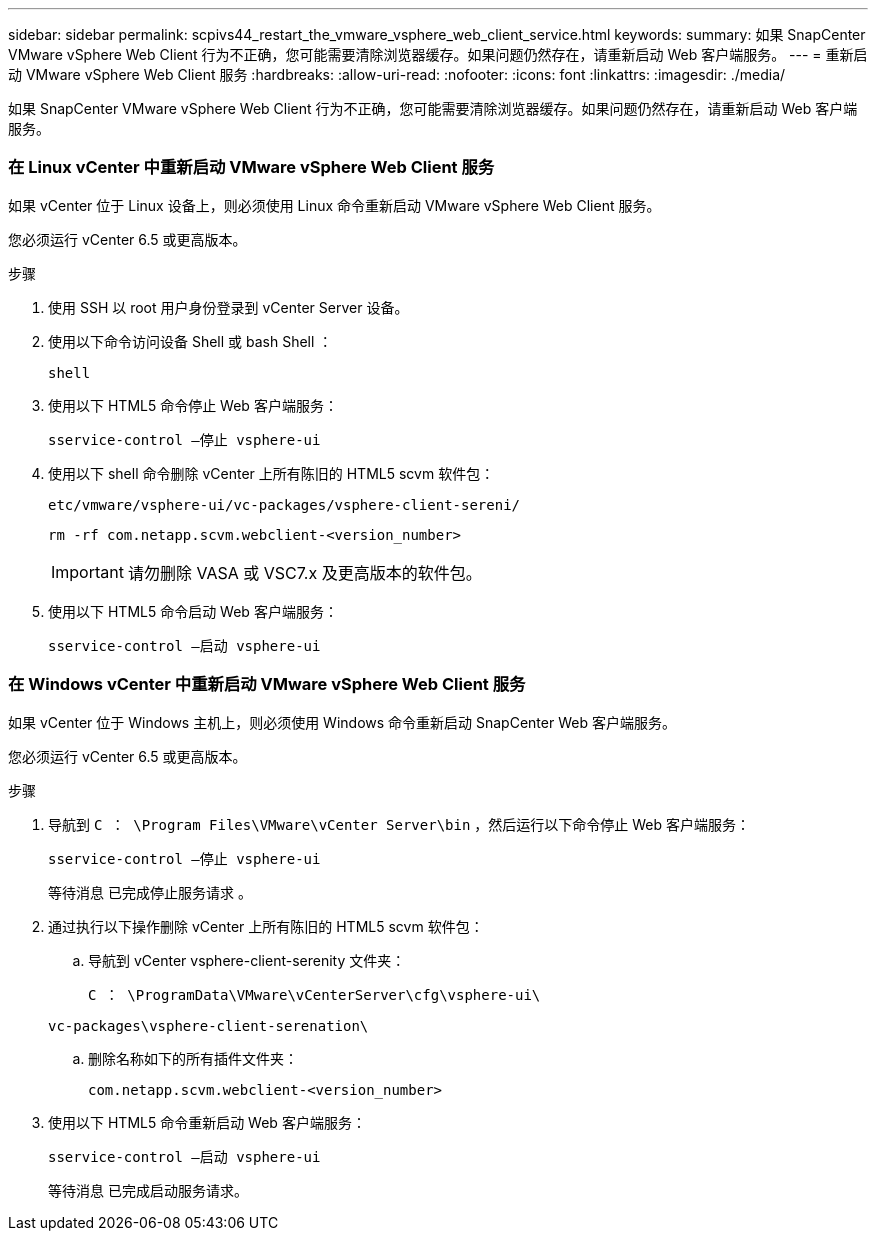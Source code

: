 ---
sidebar: sidebar 
permalink: scpivs44_restart_the_vmware_vsphere_web_client_service.html 
keywords:  
summary: 如果 SnapCenter VMware vSphere Web Client 行为不正确，您可能需要清除浏览器缓存。如果问题仍然存在，请重新启动 Web 客户端服务。 
---
= 重新启动 VMware vSphere Web Client 服务
:hardbreaks:
:allow-uri-read: 
:nofooter: 
:icons: font
:linkattrs: 
:imagesdir: ./media/


[role="lead"]
如果 SnapCenter VMware vSphere Web Client 行为不正确，您可能需要清除浏览器缓存。如果问题仍然存在，请重新启动 Web 客户端服务。



=== 在 Linux vCenter 中重新启动 VMware vSphere Web Client 服务

如果 vCenter 位于 Linux 设备上，则必须使用 Linux 命令重新启动 VMware vSphere Web Client 服务。

您必须运行 vCenter 6.5 或更高版本。

.步骤
. 使用 SSH 以 root 用户身份登录到 vCenter Server 设备。
. 使用以下命令访问设备 Shell 或 bash Shell ：
+
`shell`

. 使用以下 HTML5 命令停止 Web 客户端服务：
+
`sservice-control —停止 vsphere-ui`

. 使用以下 shell 命令删除 vCenter 上所有陈旧的 HTML5 scvm 软件包：
+
`etc/vmware/vsphere-ui/vc-packages/vsphere-client-sereni/`

+
`rm -rf com.netapp.scvm.webclient-<version_number>`

+

IMPORTANT: 请勿删除 VASA 或 VSC7.x 及更高版本的软件包。

. 使用以下 HTML5 命令启动 Web 客户端服务：
+
`sservice-control —启动 vsphere-ui`





=== 在 Windows vCenter 中重新启动 VMware vSphere Web Client 服务

如果 vCenter 位于 Windows 主机上，则必须使用 Windows 命令重新启动 SnapCenter Web 客户端服务。

您必须运行 vCenter 6.5 或更高版本。

.步骤
. 导航到 `C ： \Program Files\VMware\vCenter Server\bin` ，然后运行以下命令停止 Web 客户端服务：
+
`sservice-control —停止 vsphere-ui`

+
等待消息 `已完成停止服务请求` 。

. 通过执行以下操作删除 vCenter 上所有陈旧的 HTML5 scvm 软件包：
+
.. 导航到 vCenter vsphere-client-serenity 文件夹：
+
`C ： \ProgramData\VMware\vCenterServer\cfg\vsphere-ui\`

+
`vc-packages\vsphere-client-serenation\`

.. 删除名称如下的所有插件文件夹：
+
`com.netapp.scvm.webclient-<version_number>`



. 使用以下 HTML5 命令重新启动 Web 客户端服务：
+
`sservice-control —启动 vsphere-ui`

+
等待消息 `已完成启动服务请求。`


